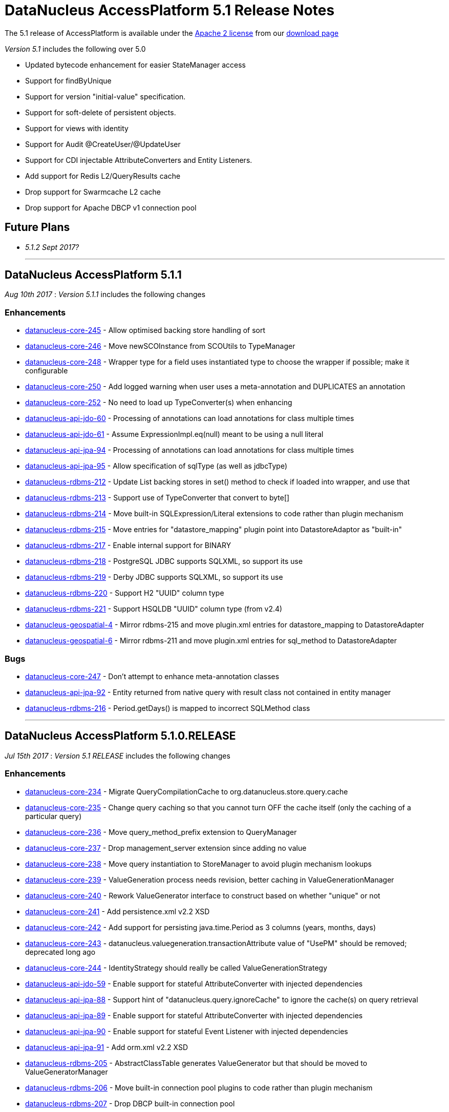 [[releasenotes_5_1]]
= DataNucleus AccessPlatform 5.1 Release Notes
:_basedir: ../../
:_imagesdir: images/

The 5.1 release of AccessPlatform is available under the link:../license.html[Apache 2 license] from our link:../../download.html[download page] 


_Version 5.1_ includes the following over 5.0

* Updated bytecode enhancement for easier StateManager access
* Support for findByUnique
* Support for version "initial-value" specification.
* Support for soft-delete of persistent objects.
* Support for views with identity
* Support for Audit @CreateUser/@UpdateUser
* Support for CDI injectable AttributeConverters and Entity Listeners.
* Add support for Redis L2/QueryResults cache
* Drop support for Swarmcache L2 cache
* Drop support for Apache DBCP v1 connection pool


== Future Plans

* __5.1.2 Sept 2017?__

- - -

== DataNucleus AccessPlatform 5.1.1

__Aug 10th 2017__ : _Version 5.1.1_ includes the following changes

=== Enhancements

* https://github.com/datanucleus/datanucleus-core/issues/245[datanucleus-core-245] - Allow optimised backing store handling of sort
* https://github.com/datanucleus/datanucleus-core/issues/246[datanucleus-core-246] - Move newSCOInstance from SCOUtils to TypeManager
* https://github.com/datanucleus/datanucleus-core/issues/248[datanucleus-core-248] - Wrapper type for a field uses instantiated type to choose the wrapper if possible; make it configurable
* https://github.com/datanucleus/datanucleus-core/issues/250[datanucleus-core-250] - Add logged warning when user uses a meta-annotation and DUPLICATES an annotation
* https://github.com/datanucleus/datanucleus-core/issues/252[datanucleus-core-252] - No need to load up TypeConverter(s) when enhancing
* https://github.com/datanucleus/datanucleus-api-jdo/issues/60[datanucleus-api-jdo-60] - Processing of annotations can load annotations for class multiple times
* https://github.com/datanucleus/datanucleus-api-jdo/issues/61[datanucleus-api-jdo-61] - Assume ExpressionImpl.eq(null) meant to be using a null literal
* https://github.com/datanucleus/datanucleus-api-jpa/issues/94[datanucleus-api-jpa-94] - Processing of annotations can load annotations for class multiple times
* https://github.com/datanucleus/datanucleus-api-jpa/issues/95[datanucleus-api-jpa-95] - Allow specification of sqlType (as well as jdbcType)
* https://github.com/datanucleus/datanucleus-rdbms/issues/212[datanucleus-rdbms-212] - Update List backing stores in set() method to check if loaded into wrapper, and use that
* https://github.com/datanucleus/datanucleus-rdbms/issues/213[datanucleus-rdbms-213] - Support use of TypeConverter that convert to byte[]
* https://github.com/datanucleus/datanucleus-rdbms/issues/214[datanucleus-rdbms-214] - Move built-in SQLExpression/Literal extensions to code rather than plugin mechanism
* https://github.com/datanucleus/datanucleus-rdbms/issues/215[datanucleus-rdbms-215] - Move entries for "datastore_mapping" plugin point into DatastoreAdaptor as "built-in"
* https://github.com/datanucleus/datanucleus-rdbms/issues/217[datanucleus-rdbms-217] - Enable internal support for BINARY
* https://github.com/datanucleus/datanucleus-rdbms/issues/218[datanucleus-rdbms-218] - PostgreSQL JDBC supports SQLXML, so support its use
* https://github.com/datanucleus/datanucleus-rdbms/issues/219[datanucleus-rdbms-219] - Derby JDBC supports SQLXML, so support its use
* https://github.com/datanucleus/datanucleus-rdbms/issues/220[datanucleus-rdbms-220] - Support H2 "UUID" column type
* https://github.com/datanucleus/datanucleus-rdbms/issues/221[datanucleus-rdbms-221] - Support HSQLDB "UUID" column type (from v2.4)
* https://github.com/datanucleus/datanucleus-geospatial/issues/4[datanucleus-geospatial-4] - Mirror rdbms-215 and move plugin.xml entries for datastore_mapping to DatastoreAdapter
* https://github.com/datanucleus/datanucleus-geospatial/issues/6[datanucleus-geospatial-6] - Mirror rdbms-211 and move plugin.xml entries for sql_method to DatastoreAdapter


=== Bugs

* https://github.com/datanucleus/datanucleus-core/issues/247[datanucleus-core-247] - Don't attempt to enhance meta-annotation classes
* https://github.com/datanucleus/datanucleus-api-jpa/issues/92[datanucleus-api-jpa-92] - Entity returned from native query with result class not contained in entity manager
* https://github.com/datanucleus/datanucleus-rdbms/issues/216[datanucleus-rdbms-216] - Period.getDays() is mapped to incorrect SQLMethod class


- - -

== DataNucleus AccessPlatform 5.1.0.RELEASE

__Jul 15th 2017__ : _Version 5.1 RELEASE_ includes the following changes

=== Enhancements

* https://github.com/datanucleus/datanucleus-core/issues/234[datanucleus-core-234] - Migrate QueryCompilationCache to org.datanucleus.store.query.cache
* https://github.com/datanucleus/datanucleus-core/issues/235[datanucleus-core-235] - Change query caching so that you cannot turn OFF the cache itself (only the caching of a particular query)
* https://github.com/datanucleus/datanucleus-core/issues/236[datanucleus-core-236] - Move query_method_prefix extension to QueryManager
* https://github.com/datanucleus/datanucleus-core/issues/237[datanucleus-core-237] - Drop management_server extension since adding no value
* https://github.com/datanucleus/datanucleus-core/issues/238[datanucleus-core-238] - Move query instantiation to StoreManager to avoid plugin mechanism lookups
* https://github.com/datanucleus/datanucleus-core/issues/239[datanucleus-core-239] - ValueGeneration process needs revision, better caching in ValueGenerationManager
* https://github.com/datanucleus/datanucleus-core/issues/240[datanucleus-core-240] - Rework ValueGenerator interface to construct based on whether "unique" or not
* https://github.com/datanucleus/datanucleus-core/issues/241[datanucleus-core-241] - Add persistence.xml v2.2 XSD
* https://github.com/datanucleus/datanucleus-core/issues/242[datanucleus-core-242] - Add support for persisting java.time.Period as 3 columns (years, months, days)
* https://github.com/datanucleus/datanucleus-core/issues/243[datanucleus-core-243] - datanucleus.valuegeneration.transactionAttribute value of "UsePM" should be removed; deprecated long ago
* https://github.com/datanucleus/datanucleus-core/issues/244[datanucleus-core-244] - IdentityStrategy should really be called ValueGenerationStrategy
* https://github.com/datanucleus/datanucleus-api-jdo/issues/59[datanucleus-api-jdo-59] - Enable support for stateful AttributeConverter with injected dependencies
* https://github.com/datanucleus/datanucleus-api-jpa/issues/88[datanucleus-api-jpa-88] - Support hint of "datanucleus.query.ignoreCache" to ignore the cache(s) on query retrieval
* https://github.com/datanucleus/datanucleus-api-jpa/issues/89[datanucleus-api-jpa-89] - Enable support for stateful AttributeConverter with injected dependencies
* https://github.com/datanucleus/datanucleus-api-jpa/issues/90[datanucleus-api-jpa-90] - Enable support for stateful Event Listener with injected dependencies
* https://github.com/datanucleus/datanucleus-api-jpa/issues/91[datanucleus-api-jpa-91] - Add orm.xml v2.2 XSD
* https://github.com/datanucleus/datanucleus-rdbms/issues/205[datanucleus-rdbms-205] - AbstractClassTable generates ValueGenerator but that should be moved to ValueGeneratorManager
* https://github.com/datanucleus/datanucleus-rdbms/issues/206[datanucleus-rdbms-206] - Move built-in connection pool plugins to code rather than plugin mechanism
* https://github.com/datanucleus/datanucleus-rdbms/issues/207[datanucleus-rdbms-207] - Drop DBCP built-in connection pool
* https://github.com/datanucleus/datanucleus-rdbms/issues/208[datanucleus-rdbms-208] - Move built-in JavaTypeMapping plugins to code rather than plugin mechanism
* https://github.com/datanucleus/datanucleus-rdbms/issues/209[datanucleus-rdbms-209] - SQLMethod implementations should pass SQLStatement into the getExpression() method
* https://github.com/datanucleus/datanucleus-rdbms/issues/210[datanucleus-rdbms-210] - SQLOperation implementations should pass just use the first arg to the getExpression() method for SQLExpressionFactory
* https://github.com/datanucleus/datanucleus-rdbms/issues/211[datanucleus-rdbms-211] - SQLMethod information should be embodied in DatastoreAdapter, and treated as "built-in" rather than in plugin mechanism



=== Bugs

* https://github.com/datanucleus/datanucleus-core/issues/221[datanucleus-core-221] - Collections.sort() on persistent List not saved to database with Java 8


- - -


== DataNucleus AccessPlatform 5.1.0.M4

__Jul 4th 2017__ : _Version 5.1 Milestone 4_ includes the following changes

=== Enhancements

* https://github.com/datanucleus/datanucleus-core/issues/227[datanucleus-core-227] - Add FlushMode to ExecutionContext so we can clean up some of the flushing options
* https://github.com/datanucleus/datanucleus-core/issues/228[datanucleus-core-228] - Rename property "datanucleus.datastoreTransactionFlushLimit" to "datanucleus.flush.auto.objectLimit"
* https://github.com/datanucleus/datanucleus-core/issues/229[datanucleus-core-229] - Drop SoftValueMap and use ConcurrentReferenceHashMap instead
* https://github.com/datanucleus/datanucleus-core/issues/230[datanucleus-core-230] - Support @CreateUser, @UpdateUser specifying the current user
* https://github.com/datanucleus/datanucleus-core/issues/231[datanucleus-core-231] - Rename property "datanucleus.cache.level2.timeout" to "datanucleus.cache.level2.expiryMillis"
* https://github.com/datanucleus/datanucleus-core/issues/232[datanucleus-core-232] - Many SCO wrappers have synchronised methods but the class they wrap don't; remove the synchronized keyword
* https://github.com/datanucleus/datanucleus-core/issues/233[datanucleus-core-233] - ConnectionManager should manage all connection activity, but currently some is in StoreManager etc
* https://github.com/datanucleus/datanucleus-api-jdo/issues/56[datanucleus-api-jdo-56] - Change "supportedAnnotations" to be org.datanucleus.api.jdo.annotations
* https://github.com/datanucleus/datanucleus-api-jdo/issues/57[datanucleus-api-jdo-57] - Add annotations @CreateUser, @UpdateUser
* https://github.com/datanucleus/datanucleus-api-jpa/issues/86[datanucleus-api-jpa-86] - Change "supportedAnnotations" to be org.datanucleus.api.jpa.annotations
* https://github.com/datanucleus/datanucleus-api-jpa/issues/87[datanucleus-api-jpa-87] - Add annotations @CreateUser, @UpdateUser
* https://github.com/datanucleus/datanucleus-cache/issues/2[datanucleus-cache-2] - Memcached plugins have some synchronised when not necessary
* https://github.com/datanucleus/datanucleus-cache/issues/3[datanucleus-cache-3] - Drop Swarmcache
* https://github.com/datanucleus/datanucleus-cache/issues/4[datanucleus-cache-4] - Add simple Redis L2 cache support
* https://github.com/datanucleus/datanucleus-cassandra/issues/30[datanucleus-cassandra-30] - Check for schema existence of a class is unoptimised and should check for StoreData
* https://github.com/datanucleus/datanucleus-cassandra/issues/31[datanucleus-cassandra-31] - Support core-233
* https://github.com/datanucleus/datanucleus-excel/issues/19[datanucleus-excel-19] - Check for schema existence of a class is unoptimised and should check for StoreData
* https://github.com/datanucleus/datanucleus-excel/issues/20[datanucleus-excel-20] - Support core-233
* https://github.com/datanucleus/datanucleus-hbase/issues/34[datanucleus-hbase-34] - Check for schema existence of a class is unoptimised and should check for StoreData
* https://github.com/datanucleus/datanucleus-hbase/issues/35[datanucleus-hbase-35] - Support core-233
* https://github.com/datanucleus/datanucleus-json/issues/14[datanucleus-json-14] - Support core-233
* https://github.com/datanucleus/datanucleus-ldap/issues/14[datanucleus-ldap-14] - Support core-233
* https://github.com/datanucleus/datanucleus-mongodb/issues/38[datanucleus-mongodb-38] - Detect attempt to add index on "_id" field
* https://github.com/datanucleus/datanucleus-mongodb/issues/40[datanucleus-mongodb-40] - Check for schema existence of a class is unoptimised and should check for StoreData
* https://github.com/datanucleus/datanucleus-mongodb/issues/41[datanucleus-mongodb-41] - Support core-233
* https://github.com/datanucleus/datanucleus-neo4j/issues/31[datanucleus-neo4j-31] - Support core-233
* https://github.com/datanucleus/datanucleus-odf/issues/16[datanucleus-odf-16] - Check for schema existence of a class is unoptimised and should check for StoreData
* https://github.com/datanucleus/datanucleus-odf/issues/17[datanucleus-odf-17] - Support core-233
* https://github.com/datanucleus/datanucleus-rdbms/issues/202[datanucleus-rdbms-202] - Add support for @CreateUser, @UpdateUser
* https://github.com/datanucleus/datanucleus-rdbms/issues/203[datanucleus-rdbms-203] - Processing of query results creates new ResultSetGetter for each row, but could use single per query?
* https://github.com/datanucleus/datanucleus-rdbms/issues/204[datanucleus-rdbms-204] - Support core-233
* https://github.com/datanucleus/datanucleus-xml/issues/6[datanucleus-xml-6] - Support core-233


=== Bugs

* https://github.com/datanucleus/datanucleus-rdbms/issues/200[datanucleus-rdbms-200] - Types not converted in TypeConverterLiteral, causing delegate literal to fail to construct.


- - -

== DataNucleus AccessPlatform 5.1.0.M3

__Jun 1st 2017__ : _Version 5.1 Milestone 3_ includes the following changes

=== Enhancements

* https://github.com/datanucleus/datanucleus-core/issues/210[datanucleus-core-210] - Provide hook for accessing CDI when in an environment that provides it
* https://github.com/datanucleus/datanucleus-core/issues/211[datanucleus-core-211] - When using JDOQL, if result class specified but no result then result defaults to candidate
* https://github.com/datanucleus/datanucleus-core/issues/214[datanucleus-core-214] - Support in-memory evaluation of Date.getDayOfWeek
* https://github.com/datanucleus/datanucleus-core/issues/215[datanucleus-core-215] - Support use of "datanucleus.generateSchema.create.order" and "datanucleus.generateSchema.drop.order"
* https://github.com/datanucleus/datanucleus-core/issues/216[datanucleus-core-216] - Support a mechanism for forcing version update of an object
* https://github.com/datanucleus/datanucleus-core/issues/217[datanucleus-core-217] - Add field number to SurrogateColumnType so that we can use when passing in field numbers
* https://github.com/datanucleus/datanucleus-core/issues/220[datanucleus-core-220] - Provide ExecutionContext.detachObjects so we can potentially do bulk detach
* https://github.com/datanucleus/datanucleus-core/issues/222[datanucleus-core-222] - Add support for meta annotations, so that users can define their own composite annotations
* https://github.com/datanucleus/datanucleus-core/issues/223[datanucleus-core-223] - JPA 1-1-UNI via join table maps to N-1-UNI but tries to create unique constraint
* https://github.com/datanucleus/datanucleus-core/issues/224[datanucleus-core-224] - Move lockMode into LockManager from ObjectProvider
* https://github.com/datanucleus/datanucleus-api-jdo/issues/51[datanucleus-api-jdo-51] - Allow DN JDO extension annotations to be used as part of meta-annotations
* https://github.com/datanucleus/datanucleus-api-jpa/issues/49[datanucleus-api-jpa-49] - Support OPTIMISTIC_FORCE_INCREMENT and PESSIMISTIC_FORCE_INCREMENT
* https://github.com/datanucleus/datanucleus-api-jpa/issues/84[datanucleus-api-jpa-84] - Allow DN JPA extension annotations to be used as part of meta-annotations
* https://github.com/datanucleus/datanucleus-rdbms/issues/188[datanucleus-rdbms-188] - Support Date.getDayOfWeek / DAY_OF_WEEK(date)
* https://github.com/datanucleus/datanucleus-rdbms/issues/189[datanucleus-rdbms-189] - Handling of MaxFetchDepth in navigation requests
* https://github.com/datanucleus/datanucleus-rdbms/issues/192[datanucleus-rdbms-192] - Allow classes to map onto VIEWs when using an identity
* https://github.com/datanucleus/datanucleus-rdbms/issues/194[datanucleus-rdbms-194] - Make use of SurrogateColumnType.getFieldNumber() instead of RDBMS-specific variant 
* https://github.com/datanucleus/datanucleus-rdbms/issues/198[datanucleus-rdbms-198] - JDOQL : when checking the validity of a result class, don't perform checks when the user specifies the default Object[]


=== Bugs

* https://github.com/datanucleus/datanucleus-core/issues/218[datanucleus-core-218] - Default table name for JPA should be the entity name, not the class name
* https://github.com/datanucleus/datanucleus-api-jdo/issues/49[datanucleus-api-jdo-49] - Query.executeUnique should call setUnique but doesn't!
* https://github.com/datanucleus/datanucleus-api-jdo/issues/52[datanucleus-api-jdo-52] - JDOQL: default query result does not work with executeResultList
* https://github.com/datanucleus/datanucleus-rdbms/issues/195[datanucleus-rdbms-195] - Default table name for JPA should be the entity name, not the class name
* https://github.com/datanucleus/datanucleus-rdbms/issues/197[datanucleus-rdbms-197] - Naming of join table column for N-1 uni, ignores JPA convention


- - -

== DataNucleus AccessPlatform 5.1.0.M2

__Apr 27th 2017__ : _Version 5.1 Milestone 2_ includes the following changes

=== Enhancements

* https://github.com/datanucleus/datanucleus-core/issues/156[datanucleus-core-156] - Support user-provided identity class with className field defining the class of the object
* https://github.com/datanucleus/datanucleus-core/issues/157[datanucleus-core-157] - ExecutionContextImpl.findObject should have an option of finding an object by particular member(s) that are unique keys
* https://github.com/datanucleus/datanucleus-core/issues/199[datanucleus-core-199] - Create new object with app id can result in create "id" multiple times
* https://github.com/datanucleus/datanucleus-core/issues/200[datanucleus-core-200] - Code for creation of new application identity "id" object is in 3 places; use IdentityManager.getApplicationId() only
* https://github.com/datanucleus/datanucleus-core/issues/201[datanucleus-core-201] - Query.addSubquery should only allow a single variable name to be defined for the subquery
* https://github.com/datanucleus/datanucleus-core/issues/203[datanucleus-core-203] - WeakValueMap is no longer used; remove it
* https://github.com/datanucleus/datanucleus-core/issues/204[datanucleus-core-204] - StateManager : object is put in L1 cache too many times
* https://github.com/datanucleus/datanucleus-core/issues/205[datanucleus-core-205] - Extend L1 and L2 cache to allow caching by a unique key
* https://github.com/datanucleus/datanucleus-core/issues/206[datanucleus-core-206] - JPQL : Support compilation of NodeType of TYPE when used in result
* https://github.com/datanucleus/datanucleus-core/issues/207[datanucleus-core-207] - Define SOFTDELETE column name for CompleteClassTable factories
* https://github.com/datanucleus/datanucleus-core/issues/208[datanucleus-core-208] - Refactor ObjectProvider/StateManager interfaces to simplify the structure
* https://github.com/datanucleus/datanucleus-api-jdo/issues/47[datanucleus-api-jdo-47] - Support core-156
* https://github.com/datanucleus/datanucleus-api-jdo/issues/48[datanucleus-api-jdo-48] - Add @ComparatorClass annotation for specifying the comparator of a collection field
* https://github.com/datanucleus/datanucleus-api-jpa/issues/80[datanucleus-api-jpa-80] - Support override properties for elements of persistence.xml
* https://github.com/datanucleus/datanucleus-api-jpa/issues/82[datanucleus-api-jpa-82] - Add @ComparatorClass annotation for specifying the comparator of a collection field
* https://github.com/datanucleus/datanucleus-rdbms/issues/184[datanucleus-rdbms-184] - JPQL join to new root doesn't cater for UNIONed query statement
* https://github.com/datanucleus/datanucleus-rdbms/issues/186[datanucleus-rdbms-186] - Support core-156
* https://github.com/datanucleus/datanucleus-rdbms/issues/187[datanucleus-rdbms-187] - Support compilation of JPQL TYPE expression in the result clause when the primary uses discriminator
* https://github.com/datanucleus/datanucleus-cassandra/issues/29[datanucleus-cassandra-29] - Need to assign type to SOFTDELETE column
* https://github.com/datanucleus/datanucleus-xml/issues/5[datanucleus-xml-5] - Support core-156


=== Bugs

* https://github.com/datanucleus/datanucleus-core/issues/197[datanucleus-core-197] - Generic compilation of query result "alias" is prone to problems
* https://github.com/datanucleus/datanucleus-api-jpa/issues/78[datanucleus-api-jpa-78] - CriteriaUpdate doesnt register symbol for any ParameterExpression in the update clause
* https://github.com/datanucleus/datanucleus-cassandra/issues/28[datanucleus-cassandra-28] - Load of query doesnt ensure that all SCOs are wrapped
* https://github.com/datanucleus/datanucleus-mongodb/issues/37[datanucleus-mongodb-37] - Load of query doesnt ensure that all SCOs are wrapped
* https://github.com/datanucleus/datanucleus-neo4j/issues/25[datanucleus-neo4j-25] - LazyLoadQueryResult Exception if result is empty when calling size()/isEmpty()
* https://github.com/datanucleus/datanucleus-neo4j/issues/28[datanucleus-neo4j-28] - Load of query doesnt ensure that all SCOs are wrapped
* https://github.com/datanucleus/datanucleus-hbase/issues/33[datanucleus-hbase-33] - Load of query doesnt ensure that all SCOs are wrapped
* https://github.com/datanucleus/datanucleus-odf/issues/15[datanucleus-odf-15] - Load of query doesnt ensure that all SCOs are wrapped


- - -

== DataNucleus AccessPlatform 5.1.0.M1

__Mar 17th 2017__ : _Version 5.1 Milestone 1_ includes the following changes

=== Enhancements

* https://github.com/datanucleus/datanucleus-core/issues/142[datanucleus-core-142] - Enhancement : add dnGetStateManager() method
* https://github.com/datanucleus/datanucleus-core/issues/159[datanucleus-core-159] - Add enum for SurrogateColumnType and change org.datanucleus.store.schema.table to use it rather than multiple getters
* https://github.com/datanucleus/datanucleus-core/issues/153[datanucleus-core-153] - Merge VersionHelper into ExecutionContext and allow configuration over version initial value
* https://github.com/datanucleus/datanucleus-core/issues/178[datanucleus-core-178] - Support specification of initial version number when using VersionStrategy.VERSION_NUMBER
* https://github.com/datanucleus/datanucleus-core/issues/179[datanucleus-core-179] - VersionStrategy.NONE should imply don't increment any value
* https://github.com/datanucleus/datanucleus-core/issues/181[datanucleus-core-181] - Add property so that people can contribute new mechanisms for storing "identity" in non-RDBMS datastores
* https://github.com/datanucleus/datanucleus-core/issues/183[datanucleus-core-183] - Set default for "datanucleus.jtaLocator" to be "autodetect" to match what it does
* https://github.com/datanucleus/datanucleus-core/issues/184[datanucleus-core-184] - Revise naming schema for all persistence properties related to transactions
* https://github.com/datanucleus/datanucleus-core/issues/188[datanucleus-core-188] - Add schema/catalog to SequenceMetaData
* https://github.com/datanucleus/datanucleus-core/issues/190[datanucleus-core-190] - Remove "datanucleus.storeManagerType" since we can determine it from the URL or connection type
* https://github.com/datanucleus/datanucleus-core/issues/192[datanucleus-core-192] - Drop extension point "org.datanucleus.store_objectvaluegenerator" since never used and better routes available
* https://github.com/datanucleus/datanucleus-core/issues/182[datanucleus-core-182] - Support join on map KEY
* https://github.com/datanucleus/datanucleus-core/issues/180[datanucleus-core-180] - Add support for soft-delete of persistable objects
* https://github.com/datanucleus/datanucleus-api-jdo/issues/44[datanucleus-api-jdo-44] - Support core-142
* https://github.com/datanucleus/datanucleus-api-jdo/issues/45[datanucleus-api-jdo-45] - Add support for soft-delete, see core-180
* https://github.com/datanucleus/datanucleus-api-jdo/issues/46[datanucleus-api-jdo-46] - Use of persistence.xml with non-jta-data-source but no jta-data-source should use it as primary
* https://github.com/datanucleus/datanucleus-api-jpa/issues/59[datanucleus-api-jpa-59] - Support core-142
* https://github.com/datanucleus/datanucleus-api-jpa/issues/60[datanucleus-api-jpa-60] - Add support for soft-delete, see core-180
* https://github.com/datanucleus/datanucleus-api-jpa/issues/61[datanucleus-api-jpa-61] - When in container mode, check on (JTA) transaction being active should include an attempt to join
* https://github.com/datanucleus/datanucleus-api-jpa/issues/70[datanucleus-api-jpa-70] - Support JPA MapKeyClass
* https://github.com/datanucleus/datanucleus-api-jpa/issues/72[datanucleus-api-jpa-72] - Support SequenceGenerator / <sequence-generator> "schema" / "catalog"
* https://github.com/datanucleus/datanucleus-api-jpa/issues/75[datanucleus-api-jpa-75] - Support @MapKeyJoinColumn
* https://github.com/datanucleus/datanucleus-rdbms/issues/21[datanucleus-rdbms-21] - Support SoftDelete of objects
* https://github.com/datanucleus/datanucleus-rdbms/issues/163[datanucleus-rdbms-163] - Support core-159
* https://github.com/datanucleus/datanucleus-rdbms/issues/164[datanucleus-rdbms-164] - Update org.datanucleus.store.rdbms.table.Table to use "surrogate" method for mappings
* https://github.com/datanucleus/datanucleus-rdbms/issues/167[datanucleus-rdbms-167] - Support core-153
* https://github.com/datanucleus/datanucleus-rdbms/issues/168[datanucleus-rdbms-168] - Consider removing failover plugin point 
* https://github.com/datanucleus/datanucleus-rdbms/issues/169[datanucleus-rdbms-169] - Support SequenceMetaData "schema"/"catalog" when generating sequence
* https://github.com/datanucleus/datanucleus-rdbms/issues/172[datanucleus-rdbms-172] - Remove reference to "table-sequence" value generator, since this is "increment"
* https://github.com/datanucleus/datanucleus-rdbms/issues/173[datanucleus-rdbms-173] - Support JPQL join on KEY(...) where the "..." is the value
* https://github.com/datanucleus/datanucleus-cassandra/issues/25[datanucleus-cassandra-25] - Support core-159
* https://github.com/datanucleus/datanucleus-cassandra/issues/26[datanucleus-cassandra-26] - Support core-153
* https://github.com/datanucleus/datanucleus-cassandra/issues/27[datanucleus-cassandra-27] - Support SoftDelete of objects
* https://github.com/datanucleus/datanucleus-mongodb/issues/31[datanucleus-mongodb-31] - Support core-159
* https://github.com/datanucleus/datanucleus-mongodb/issues/32[datanucleus-mongodb-32] - Support core-153
* https://github.com/datanucleus/datanucleus-mongodb/issues/33[datanucleus-mongodb-33] - Support SoftDelete of objects
* https://github.com/datanucleus/datanucleus-neo4j/issues/22[datanucleus-neo4j-22] - Support core-159
* https://github.com/datanucleus/datanucleus-neo4j/issues/23[datanucleus-neo4j-23] - Support core-153
* https://github.com/datanucleus/datanucleus-neo4j/issues/24[datanucleus-neo4j-24] - Support SoftDelete of objects
* https://github.com/datanucleus/datanucleus-hbase/issues/28[datanucleus-hbase-28] - Support core-159
* https://github.com/datanucleus/datanucleus-hbase/issues/29[datanucleus-hbase-29] - Support core-153
* https://github.com/datanucleus/datanucleus-hbase/issues/30[datanucleus-hbase-30] - Make use of core-181 property to support "HBase Legacy" storage of identity in relations
* https://github.com/datanucleus/datanucleus-hbase/issues/31[datanucleus-hbase-31] - Support SoftDelete of objects
* https://github.com/datanucleus/datanucleus-excel/issues/17[datanucleus-excel-17] - Support core-159
* https://github.com/datanucleus/datanucleus-excel/issues/18[datanucleus-excel-18] - Support core-153
* https://github.com/datanucleus/datanucleus-odf/issues/13[datanucleus-odf-13] - Support core-159
* https://github.com/datanucleus/datanucleus-odf/issues/14[datanucleus-odf-14] - Support core-153
* https://github.com/datanucleus/datanucleus-json/issues/11[datanucleus-json-11] - Support core-159
* https://github.com/datanucleus/datanucleus-json/issues/12[datanucleus-json-12] - Support core-153


=== Bugs

* https://github.com/datanucleus/datanucleus-core/issues/177[datanucleus-core-177] - TRIM handling for JPQL doesn't cater for multiple component identifiers
* https://github.com/datanucleus/datanucleus-core/issues/193[datanucleus-core-193] - If we have an unknown type that extends an existing type, don't fallback if it needs a wrapper
* https://github.com/datanucleus/datanucleus-api-jpa/issues/65[datanucleus-api-jpa-65] - Application-managed EMF should map jta-data-source and non-jta-data-source on to internal persistence property names
* https://github.com/datanucleus/datanucleus-api-jpa/issues/67[datanucleus-api-jpa-67] - EMF.createEntityManager passing in props is trying to create new NucleusContext but shouldn't
* https://github.com/datanucleus/datanucleus-api-jpa/issues/68[datanucleus-api-jpa-68] - PersistenceUnitUtil.isLoaded(Object,String) attempts to resolve if loaded by wrong method
* https://github.com/datanucleus/datanucleus-api-jpa/issues/74[datanucleus-api-jpa-74] - EMF debug code needs null check
* https://github.com/datanucleus/datanucleus-rdbms/issues/165[datanucleus-rdbms-165] - Fix for #137 is flawed and should check for null element metadata
* https://github.com/datanucleus/datanucleus-rdbms/issues/175[datanucleus-rdbms-175] - Collection/Map join table column default names can be incorrect for JPA
* https://github.com/datanucleus/datanucleus-rdbms/issues/176[datanucleus-rdbms-176] - Collection/Map join table default name can be incorrect for JPA
* https://github.com/datanucleus/datanucleus-rdbms/issues/178[datanucleus-rdbms-178] - JDOQL will cache datastore compilation regardless of cache setting!
* https://github.com/datanucleus/datanucleus-mongodb/issues/35[datanucleus-mongodb-35] - Fix handling of mongodb integer-based props



